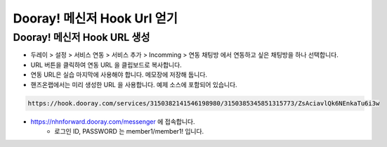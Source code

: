 ******************************
Dooray! 메신저 Hook Url 얻기
******************************

Dooray! 메신저 Hook URL 생성 
===============================

* 두레이 > 설정 > 서비스 연동 > 서비스 추가 > Incomming > 연동 채팅방 에서 연동하고 싶은 채팅방을 하나 선택합니다. 

* URL 버튼을 클릭하여 연동 URL 을 클립보드로 복사합니다. 
* 연동 URL은 실습 마지막에 사용해야 합니다. 메모장에 저장해 둡니다.
* 핸즈온랩에서는 미리 생성한 URL 을 사용합니다. 예제 소스에 포함되어 있습니다.

.. code-block:: bash

    https://hook.dooray.com/services/3150382141546198980/3150385345851315773/ZsAciavlQk6NEnkaTu6i3w

* https://nhnforward.dooray.com/messenger 에 접속합니다.
    * 로그인 ID, PASSWORD 는 member1/member1! 입니다.